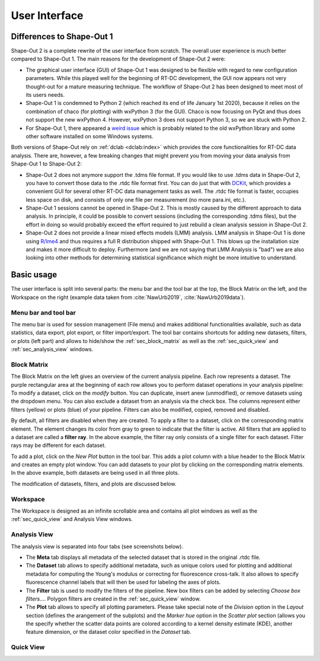 ==============
User Interface
==============


Differences to Shape-Out 1
==========================
Shape-Out 2 is a complete rewrite of the user interface from scratch.
The overall user experience is much better compared to Shape-Out 1.
The main reasons for the development of Shape-Out 2 were:

- The graphical user interface (GUI) of Shape-Out 1 was designed to
  be flexible with regard to new configuration parameters. While this
  played well for the beginning of RT-DC development, the GUI now appears
  not very thought-out for a mature measuring technique. The workflow
  of Shape-Out 2 has been designed to meet most of its users needs.
- Shape-Out 1 is condemned to Python 2 (which reached its end of life
  January 1st 2020), because it relies on the combination of chaco
  (for plotting) with wxPython 3 (for the GUI). Chaco is now focusing
  on PyQt and thus does not support the new wxPython 4. However,
  wxPython 3 does not support Python 3, so we are stuck with Python 2.
- For Shape-Out 1, there appeared a `weird issue
  <https://github.com/ZELLMECHANIK-DRESDEN/ShapeOut/issues/243>`_
  which is probably related to the old wxPython library and some other
  software installed on some Windows systems.

Both versions of Shape-Out rely on :ref:`dclab <dclab:index>` which
provides the core functionalities for RT-DC data analysis. There are,
however, a few breaking changes that might prevent you from moving
your data analysis from Shape-Out 1 to Shape-Out 2:

- Shape-Out 2 does not anymore support the .tdms file format. If you
  would like to use .tdms data in Shape-Out 2, you have to convert those
  data to the .rtdc file format first. You can do just that with
  `DCKit <https://github.com/ZELLMECHANIK-DRESDEN/DCKit/releases/latest>`_,
  which provides a convenient GUI for several other RT-DC data
  management tasks as well. The .rtdc file format is faster, occupies less
  space on disk, and consists of only one file per measurement
  (no more para.ini, etc.).
- Shape-Out 1 sessions cannot be opened in Shape-Out 2. This is mostly
  caused by the different approach to data analysis. In principle, it
  could be possible to convert sessions (including the corresponding
  .tdms files), but the effort in doing so would probably exceed the
  effort required to just rebuild a clean analysis session in Shape-Out 2.
- Shape-Out 2 does not provide a linear mixed effects models
  (LMM) analysis. LMM analysis in Shape-Out 1 is done using
  `R/lme4 <https://cran.r-project.org/web/packages/lme4/>`_ and thus
  requires a full R distribution shipped with Shape-Out 1. This
  blows up the installation size and makes it more difficult to deploy.
  Furthermore (and we are not saying that LMM Analysis is "bad") we are
  also looking into other methods for determining statistical significance
  which might be more intuitive to understand.


Basic usage
===========
.. image:: scrots/ui_main.png
    :target: _images/ui_main.png
    :align: right
    :scale: 20%

The user interface is split into several parts: the menu bar and the tool
bar at the top, the Block Matrix on the left, and the Workspace on the right
(example data taken from :cite:`NawUrb2019`, :cite:`NawUrb2019data`).


Menu bar and tool bar
---------------------
The menu bar is used for session management (File menu)
and makes additional functionalities available, such as data statistics,
data export, plot export, or filter import/export.
The tool bar contains shortcuts for adding new datasets,
filters, or plots (left part) and allows to hide/show the
:ref:`sec_block_matrix` as well as the :ref:`sec_quick_view` and
:ref:`sec_analysis_view` windows.


.. _sec_block_matrix:

Block Matrix
------------
.. image:: scrots/ui_block_matrix.png
    :target: _images/ui_block_matrix.png
    :align: right
    :scale: 50%

The Block Matrix on the left gives an overview of the current analysis
pipeline. Each row represents a dataset. The purple rectangular area
at the beginning of each row allows you to perform dataset operations
in your analysis pipeline: To modify a dataset, click on the *modify*
button. You can duplicate, insert anew (unmodified), or remove datasets
using the dropdown menu. You can also exclude a dataset from an analysis
via the check box.
The columns represent either filters (yellow) or plots (blue) of your
pipeline. Filters can also be modified, copied, removed and disabled.

By default, all filters are disabled when they are created. To apply a filter
to a dataset, click on the corresponding matrix element. The element changes
its color from gray to green to indicate that the filter is active. All
filters that are applied to a dataset are called a **filter ray**. In the
above example, the filter ray only consists of a single filter for each
dataset. Filter rays may be different for each dataset. 

To add a plot, click on the *New Plot* button in the tool bar. This adds
a plot column with a blue header to the Block Matrix and creates an empty
plot window. You can add datasets to your plot by clicking on the
corresponding matrix elements. In the above example, both datasets are
being used in all three plots. 

The modification of datasets, filters, and plots are discussed below.


Workspace
---------
The Workspace is designed as an infinite scrollable area and contains all
plot windows as well as the :ref:`sec_quick_view` and Analysis View windows.


.. _sec_analysis_view:

Analysis View
-------------
The analysis view is separated into four tabs (see screenshots below).

- The **Meta** tab displays all metadata of the selected dataset that
  is stored in the original .rtdc file.
- The **Dataset** tab allows to
  specify additional metadata, such as unique colors used for plotting and
  additional metadata for computing the Young's modulus or correcting
  for fluorescence cross-talk. It also allows to specify fluorescence
  channel labels that will then be used for labeling the axes of plots.
- The **Filter** tab is used to modify the filters of the pipeline.
  New box filters can be added by selecting *Choose box filters...*.
  Polygon filters are created in the :ref:`sec_quick_view` window.
- The **Plot** tab allows to specify all plotting parameters. Please
  take special note of the *Division* option in the *Layout* section (defines
  the arangement of the subplots) and the *Marker hue* option in the
  *Scatter plot* section (allows you the specify whether the scatter
  data points are colored according to a kernel density estimate (KDE),
  another feature dimension, or the dataset color specified in the
  *Dataset* tab.

.. image:: scrots/ui_ana_meta.png
    :target: _images/ui_ana_meta.png
    :scale: 65%

.. image:: scrots/ui_ana_slot.png
    :target: _images/ui_ana_slot.png
    :scale: 65%

.. image:: scrots/ui_ana_filter.png
    :target: _images/ui_ana_filter.png
    :scale: 65%

.. image:: scrots/ui_ana_plot.png
    :target: _images/ui_ana_plot.png
    :scale: 65%


.. _sec_quick_view:

Quick View
----------